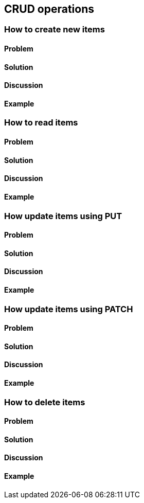== CRUD operations

// ----------------------------------------------------------------------
=== How to create new items

==== Problem


==== Solution


==== Discussion


==== Example


// ----------------------------------------------------------------------
=== How to read items

==== Problem


==== Solution


==== Discussion


==== Example


// ----------------------------------------------------------------------
=== How update items using PUT

==== Problem


==== Solution


==== Discussion


==== Example


// ----------------------------------------------------------------------
=== How update items using PATCH

==== Problem


==== Solution


==== Discussion


==== Example


// ----------------------------------------------------------------------
=== How to delete items

==== Problem


==== Solution


==== Discussion


==== Example
